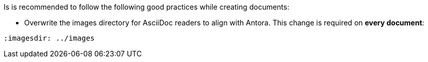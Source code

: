 Is is recommended to follow the following good practices while creating documents:

* Overwrite the images directory for AsciiDoc readers to align with Antora. This change is required on *every document*:
```
:imagesdir: ../images
```